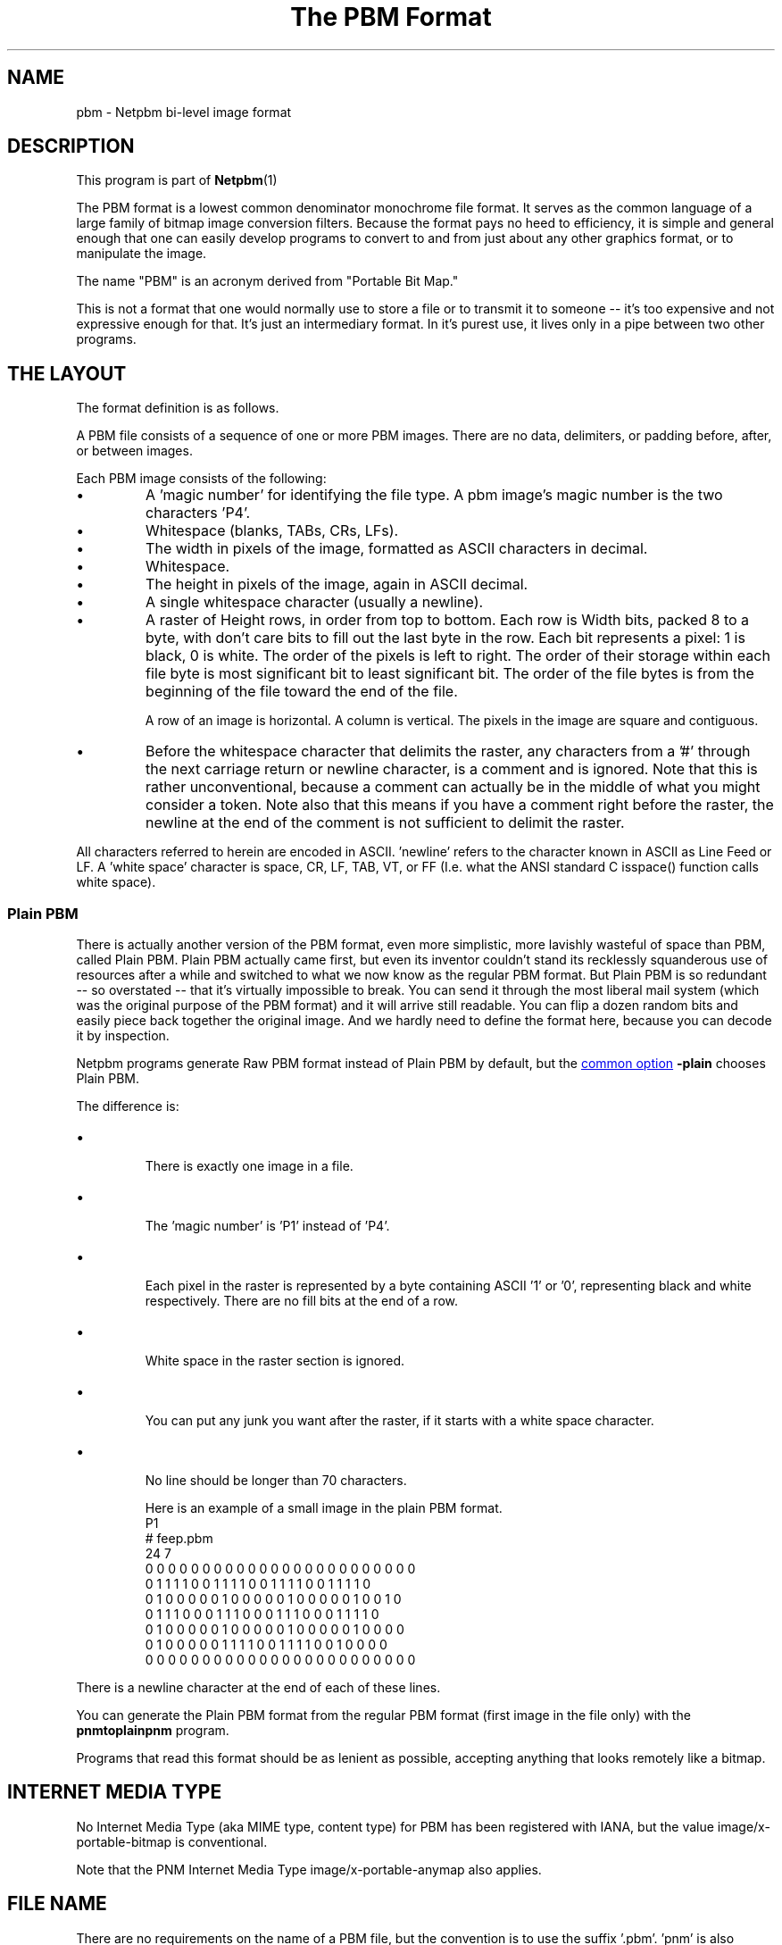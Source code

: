 \
.\" This man page was generated by the Netpbm tool 'makeman' from HTML source.
.\" Do not hand-hack it!  If you have bug fixes or improvements, please find
.\" the corresponding HTML page on the Netpbm website, generate a patch
.\" against that, and send it to the Netpbm maintainer.
.TH "The PBM Format" 5 "27 November 2013" "netpbm documentation"

.SH NAME

pbm - Netpbm bi-level image format

.UN description
.SH DESCRIPTION
.PP
This program is part of
.BR Netpbm (1)
.
.PP
The PBM format is a lowest common denominator monochrome file
format.  It serves as the common language of a large family of bitmap
image conversion filters.  Because the format pays no heed to
efficiency, it is simple and general enough that one can easily
develop programs to convert to and from just about any other graphics
format, or to manipulate the image.
.PP
The name "PBM" is an acronym derived from "Portable Bit Map."
.PP
This is not a format that one would normally use to store a file
or to transmit it to someone -- it's too expensive and not expressive
enough for that.  It's just an intermediary format.  In it's purest
use, it lives only in a pipe between two other programs.

.UN layout
.SH THE LAYOUT
.PP
The format definition is as follows.
.PP
A PBM file consists of a sequence of one or more PBM images. There are
no data, delimiters, or padding before, after, or between images.
.PP
Each PBM image consists of the following:



.IP \(bu
A 'magic number' for identifying the file type.
A pbm image's magic number is the two characters 'P4'.

.IP \(bu
Whitespace (blanks, TABs, CRs, LFs).

.IP \(bu
The width in pixels of the image, formatted as ASCII characters in decimal.

.IP \(bu
Whitespace.

.IP \(bu
The height in pixels of the image, again in ASCII decimal.

.IP \(bu
A single whitespace character (usually a newline).

.IP \(bu
A raster of Height rows, in order from top to bottom.  Each row is
Width bits, packed 8 to a byte, with don't care bits to fill out the
last byte in the row.  Each bit represents a pixel: 1 is black, 0 is
white.  The order of the pixels is left to right.  The order of their
storage within each file byte is most significant bit to least
significant bit.  The order of the file bytes is from the beginning of
the file toward the end of the file.
.sp
A row of an image is horizontal.  A column is vertical.  The pixels
in the image are square and contiguous.

.IP \(bu
Before the whitespace character that delimits the raster, any
characters from a '#' through the next carriage return or
newline character, is a comment and is ignored.  Note that this is
rather unconventional, because a comment can actually be in the middle
of what you might consider a token.  Note also that this means if you
have a comment right before the raster, the newline at the end of the
comment is not sufficient to delimit the raster.


.PP
All characters referred to herein are encoded in ASCII.
\&'newline' refers to the character known in ASCII as Line
Feed or LF.  A 'white space' character is space, CR, LF,
TAB, VT, or FF (I.e. what the ANSI standard C isspace() function
calls white space).


.UN plainpbm
.SS Plain PBM
.PP
There is actually another version of the PBM format, even more
simplistic, more lavishly wasteful of space than PBM, called Plain
PBM.  Plain PBM actually came first, but even its inventor couldn't
stand its recklessly squanderous use of resources after a while and
switched to what we now know as the regular PBM format.  But Plain PBM
is so redundant -- so overstated -- that it's virtually impossible to
break.  You can send it through the most liberal mail system (which
was the original purpose of the PBM format) and it will arrive still
readable.  You can flip a dozen random bits and easily piece back
together the original image.  And we hardly need to define the format
here, because you can decode it by inspection.
.PP
Netpbm programs generate Raw PBM format instead of Plain PBM by
default, but the 
.UR index.html#commonoptions
common option
.UE
\&
\fB-plain\fP chooses Plain PBM.
.PP
The difference is:

.IP \(bu

There is exactly one image in a file.
.IP \(bu

The 'magic number' is 'P1' instead of 'P4'.
.IP \(bu

Each pixel in the raster is represented by a byte containing ASCII '1' or '0',
representing black and white respectively.  There are no fill bits at the
end of a row.
.IP \(bu

White space in the raster section is ignored.
.IP \(bu

You can put any junk you want after the raster, if it starts with a 
white space character.
.IP \(bu

No line should be longer than 70 characters.


Here is an example of a small image in the plain PBM format.
.nf
P1
# feep.pbm
24 7
0 0 0 0 0 0 0 0 0 0 0 0 0 0 0 0 0 0 0 0 0 0 0 0
0 1 1 1 1 0 0 1 1 1 1 0 0 1 1 1 1 0 0 1 1 1 1 0
0 1 0 0 0 0 0 1 0 0 0 0 0 1 0 0 0 0 0 1 0 0 1 0
0 1 1 1 0 0 0 1 1 1 0 0 0 1 1 1 0 0 0 1 1 1 1 0
0 1 0 0 0 0 0 1 0 0 0 0 0 1 0 0 0 0 0 1 0 0 0 0
0 1 0 0 0 0 0 1 1 1 1 0 0 1 1 1 1 0 0 1 0 0 0 0
0 0 0 0 0 0 0 0 0 0 0 0 0 0 0 0 0 0 0 0 0 0 0 0
.fi
.PP
There is a newline character at the end of each of these lines.
.PP
You can generate the Plain PBM format from the regular PBM format
(first image in the file only) with the \fBpnmtoplainpnm\fP program.
.PP
Programs that read this format should be as lenient as possible,
accepting anything that looks remotely like a bitmap.


.UN internetmediatype
.SH INTERNET MEDIA TYPE
.PP
No Internet Media Type (aka MIME type, content type) for PBM has been
registered with IANA, but the value \f(CWimage/x-portable-bitmap\fP
is conventional.
.PP
Note that the PNM Internet Media Type \f(CWimage/x-portable-anymap\fP
also applies.


.UN filename
.SH FILE NAME
.PP
There are no requirements on the name of a PBM file, but the convention is
to use the suffix '.pbm'.  'pnm' is also conventional, for
cases where distinguishing between the particular subformats of PNM is not
convenient.


.UN compatibility
.SH COMPATIBILITY
.PP
Before July 2000, there could be at most one image in a PBM file.  As
a result, most tools to process PBM files ignore (and don't read) any
data after the first image.

.UN seealso
.SH SEE ALSO
.BR libnetpbm (3)
,
.BR pnm (5)
,
.BR pgm (5)
,
.BR ppm (5)
,
.BR pam (5)
,
.BR programs that process PBM (1)
